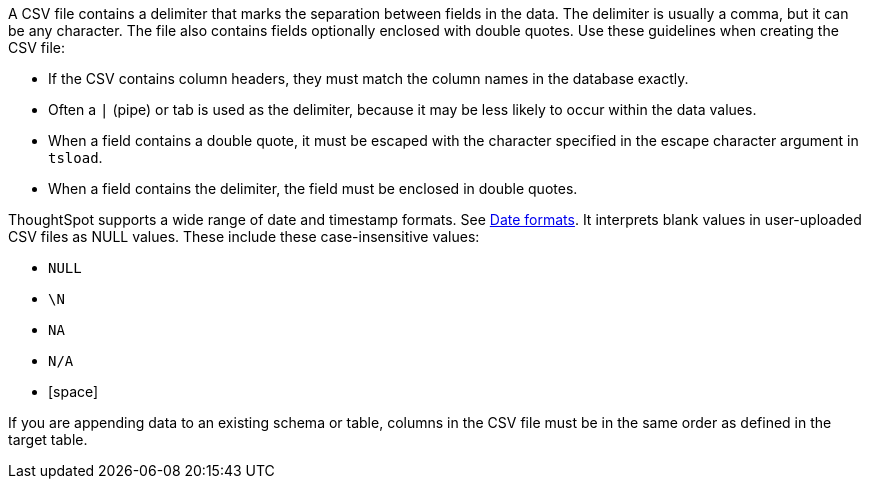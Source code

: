 A CSV file contains a delimiter that marks the separation between fields in the data.
The delimiter is usually a comma, but it can be any character.
The file also contains fields optionally enclosed with double quotes.
Use these guidelines when creating the CSV file:

* If the CSV contains column headers, they must match the column names in the database exactly.
* Often a `|` (pipe) or tab is used as the delimiter, because it may be less likely to occur within the data values.
* When a field contains a double quote, it must be escaped with the character specified in the escape character argument in `tsload`.
* When a field contains the delimiter, the field must be enclosed in double quotes.

ThoughtSpot supports a wide range of date and timestamp formats. See xref:date-formats-for-loading.adoc[Date formats].
It interprets blank values in user-uploaded CSV files as NULL values.
These include these case-insensitive values:

* `NULL`
* `\N`
* `NA`
* `N/A`
* [space]

If you are appending data to an existing schema or table, columns in the CSV file must be in the same order as defined in the target table.
